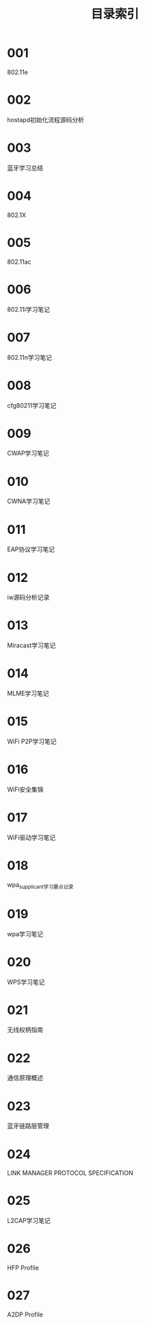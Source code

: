 #+TITLE: 目录索引

* 001
  802.11e

* 002
  hostapd初始化流程源码分析

* 003
  蓝牙学习总结

* 004
  802.1X

* 005
  802.11ac

* 006
  802.11i学习笔记

* 007
  802.11n学习笔记

* 008
  cfg80211学习笔记

* 009
  CWAP学习笔记

* 010
  CWNA学习笔记

* 011
  EAP协议学习笔记

* 012
  iw源码分析记录

* 013
  Miracast学习笔记

* 014
  MLME学习笔记

* 015
  WiFi P2P学习笔记

* 016
  WiFi安全集锦

* 017
  WiFi驱动学习笔记

* 018
  wpa_supplicant学习要点记录

* 019
  wpa学习笔记

* 020
  WPS学习笔记

* 021
  无线权柄指南

* 022
  通信原理概述

* 023
  蓝牙链路层管理

* 024
  LINK MANAGER PROTOCOL SPECIFICATION

* 025
  L2CAP学习笔记

* 026
  HFP Profile

* 027
  A2DP Profile
